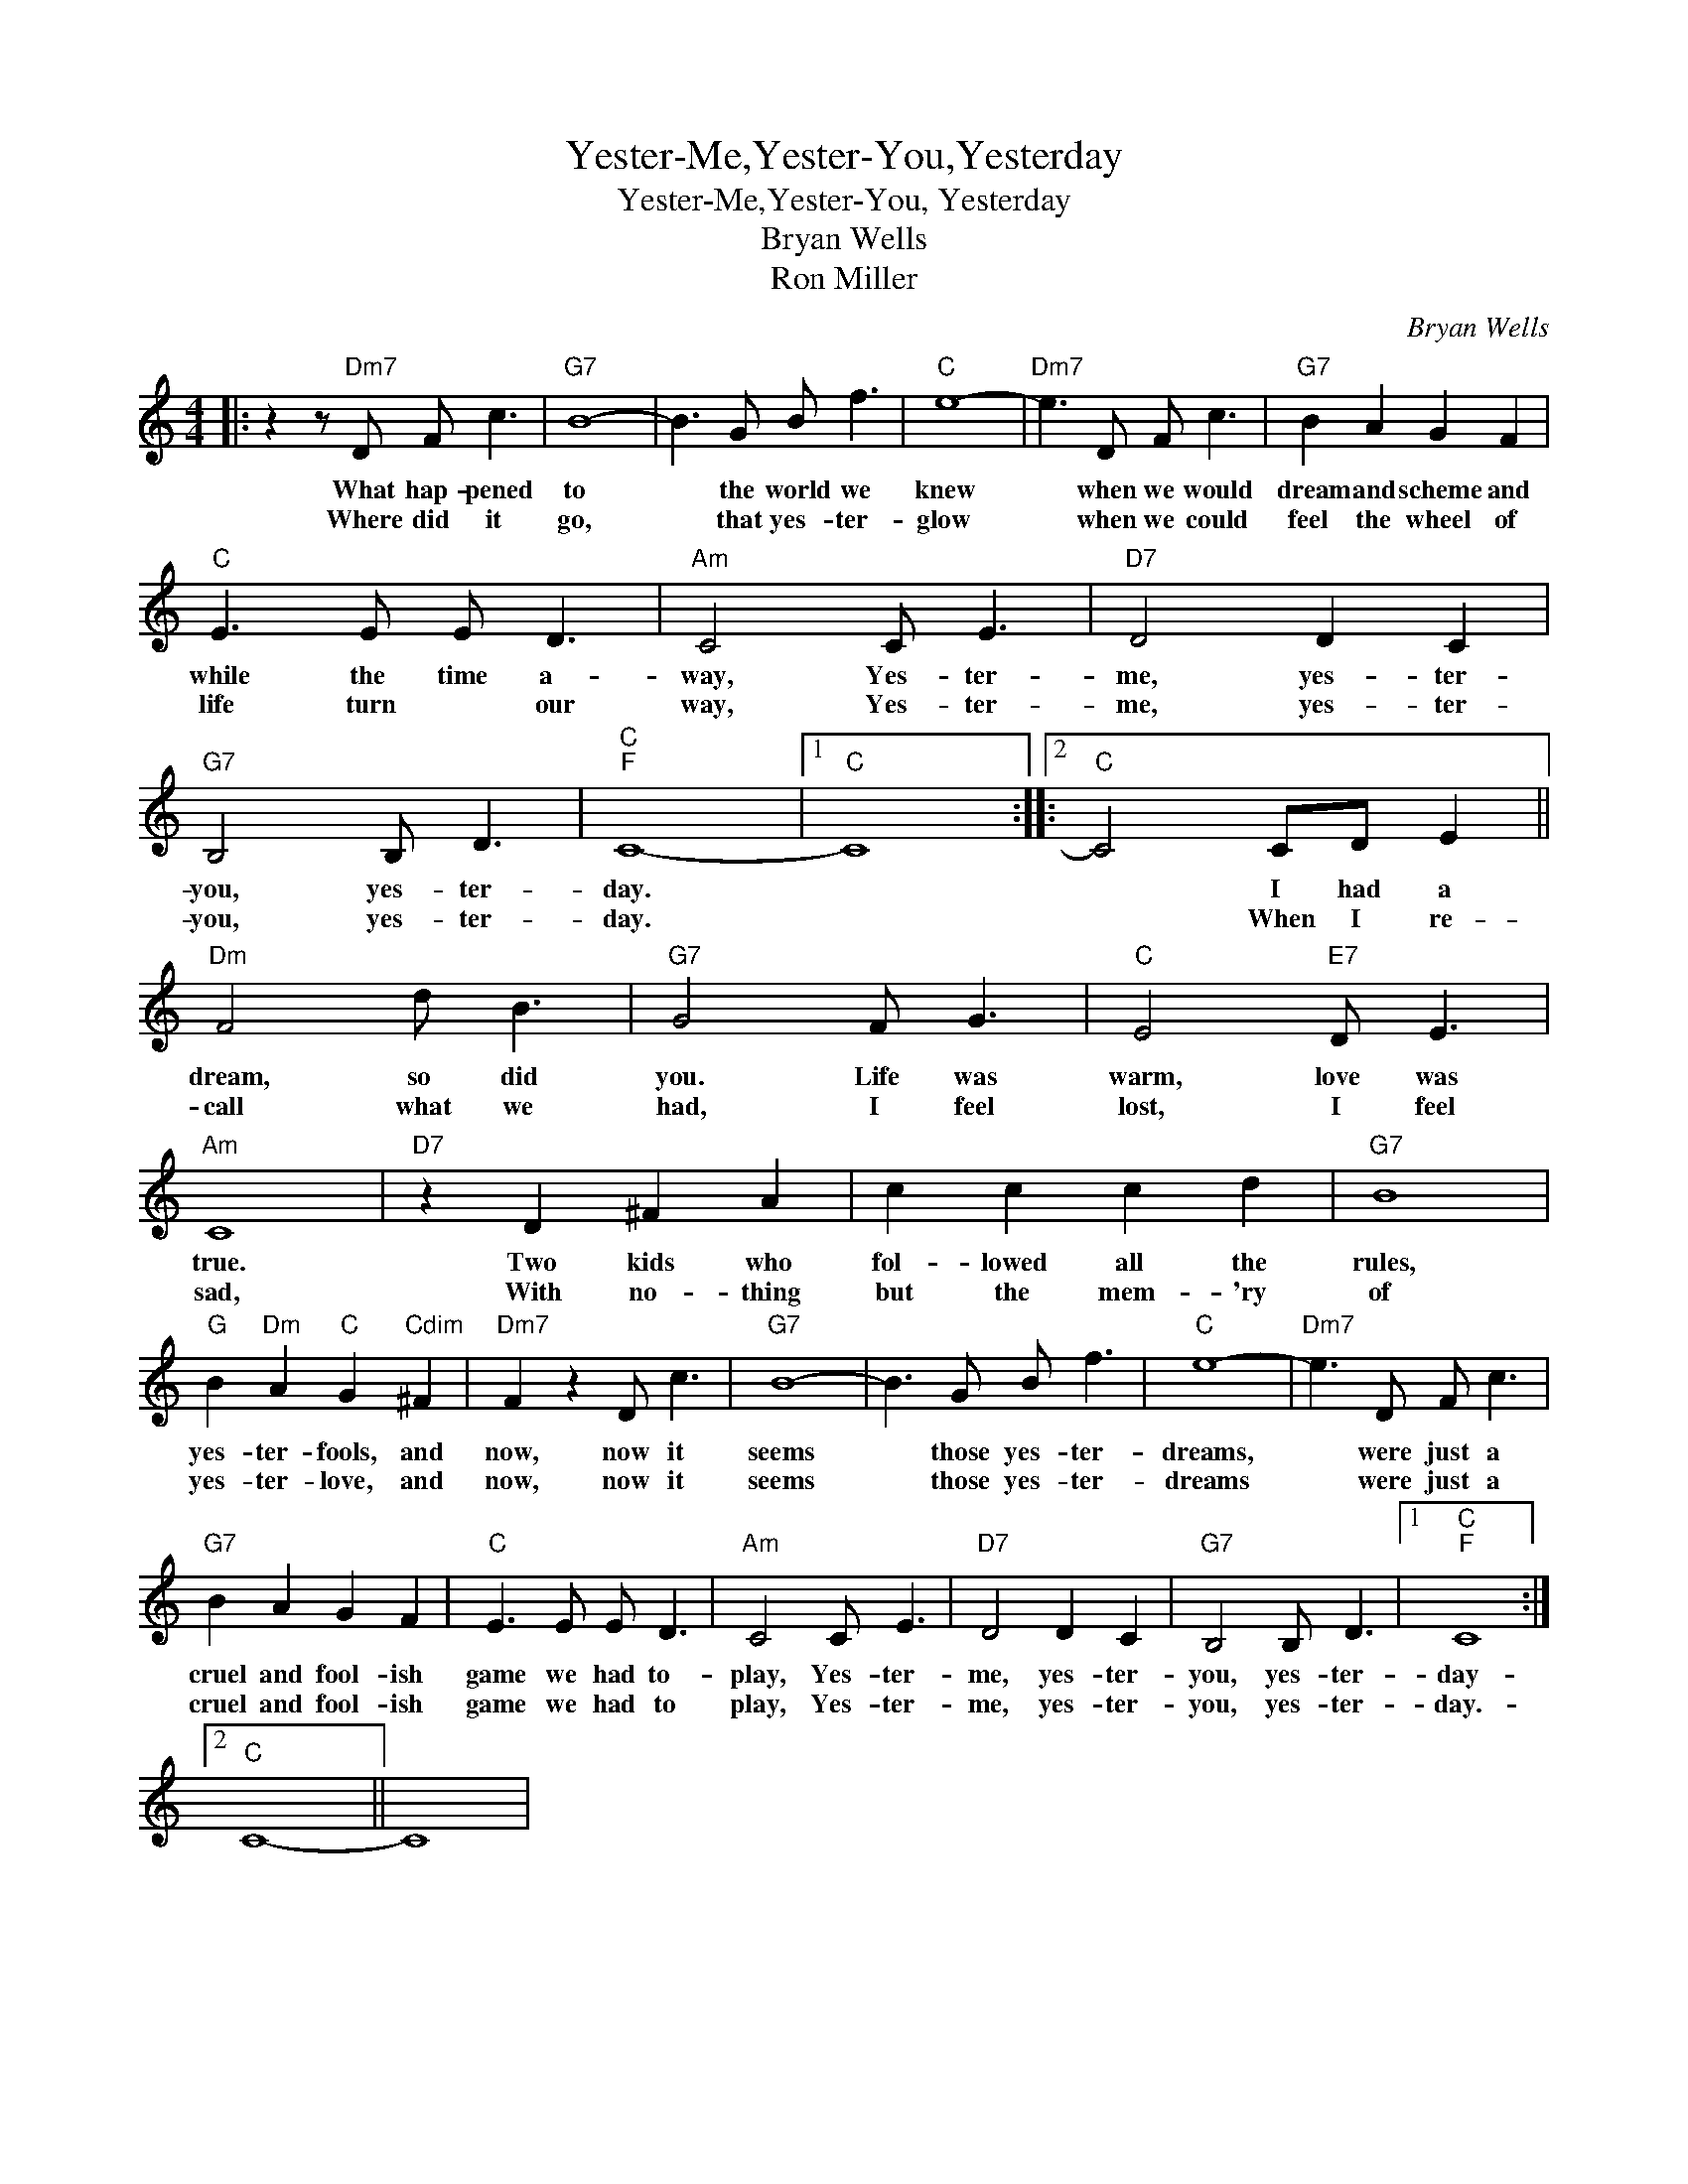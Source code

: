 X:1
T:Yester-Me,Yester-You,Yesterday
T:Yester-Me,Yester-You, Yesterday
T:Bryan Wells
T:Ron Miller
C:Bryan Wells
Z:All Rights Reserved
L:1/8
M:4/4
K:C
V:1 treble 
%%MIDI program 40
%%MIDI control 7 100
%%MIDI control 10 64
V:1
|: z2 z"Dm7" D F c3 |"G7" B8- | B3 G B f3 |"C" e8- |"Dm7" e3 D F c3 |"G7" B2 A2 G2 F2 | %6
w: What hap- pened|to|* the world we|knew|* when we would|dream and scheme and|
w: Where did it|go,|* that yes- ter-|glow|* when we could|feel the wheel of|
"C" E3 E E D3 |"Am" C4 C E3 |"D7" D4 D2 C2 |"G7" B,4 B, D3 |"C""F" C8- |1"C" C8 ::2"C" C4 CD E2 || %13
w: while the time a-|way, Yes- ter-|me, yes- ter-|you, yes- ter-|day.||* I had a|
w: life turn * our|way, Yes- ter-|me, yes- ter-|you, yes- ter-|day.||* When I re-|
"Dm" F4 d B3 |"G7" G4 F G3 |"C" E4"E7" D E3 |"Am" C8 |"D7" z2 D2 ^F2 A2 | c2 c2 c2 d2 |"G7" B8 | %20
w: dream, so did|you. Life was|warm, love was|true.|Two kids who|fol- lowed all the|rules,|
w: call what we|had, I feel|lost, I feel|sad,|With no- thing|but the mem- 'ry|of|
"G" B2"Dm" A2"C" G2"Cdim" ^F2 |"Dm7" F2 z2 D c3 |"G7" B8- | B3 G B f3 |"C" e8- |"Dm7" e3 D F c3 | %26
w: yes- ter- fools, and|now, now it|seems|* those yes- ter-|dreams,|* were just a|
w: yes- ter- love, and|now, now it|seems|* those yes- ter-|dreams|* were just a|
"G7" B2 A2 G2 F2 |"C" E3 E E D3 |"Am" C4 C E3 |"D7" D4 D2 C2 |"G7" B,4 B, D3 |1"C""F" C8 :|2 %32
w: cruel and fool- ish|game we had to-|play, Yes- ter-|me, yes- ter-|you, yes- ter-|day-|
w: cruel and fool- ish|game we had to|play, Yes- ter-|me, yes- ter-|you, yes- ter-|day.-|
"C" C8- || C8 | %34
w: ||
w: ||

